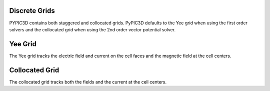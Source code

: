 Discrete Grids
--------------

PYPIC3D contains both staggered and collocated grids. PyPIC3D defaults to the Yee grid when using the first order solvers and the collocated grid when using the 2nd order vector potential solver.


Yee Grid
--------

The Yee grid tracks the electric field and current on the cell faces and the magnetic field at the cell centers.

.. image:: images/yeegrid.png
    :alt: Yee Grid
    :align: center



Collocated Grid
---------------

The collocated grid tracks both the fields and the current at the cell centers.